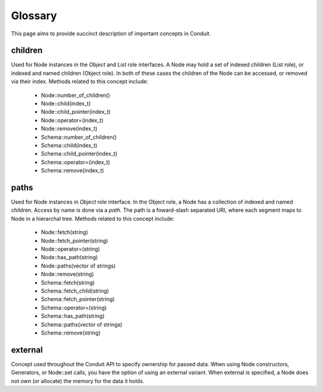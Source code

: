 .. ############################################################################
.. # Copyright (c) 2014-2015, Lawrence Livermore National Security, LLC.
.. # 
.. # Produced at the Lawrence Livermore National Laboratory
.. # 
.. # LLNL-CODE-666778
.. # 
.. # All rights reserved.
.. # 
.. # This file is part of Conduit. 
.. # 
.. # For details, see https://lc.llnl.gov/conduit/.
.. # 
.. # Please also read conduit/LICENSE
.. # 
.. # Redistribution and use in source and binary forms, with or without 
.. # modification, are permitted provided that the following conditions are met:
.. # 
.. # * Redistributions of source code must retain the above copyright notice, 
.. #   this list of conditions and the disclaimer below.
.. # 
.. # * Redistributions in binary form must reproduce the above copyright notice,
.. #   this list of conditions and the disclaimer (as noted below) in the
.. #   documentation and/or other materials provided with the distribution.
.. # 
.. # * Neither the name of the LLNS/LLNL nor the names of its contributors may
.. #   be used to endorse or promote products derived from this software without
.. #   specific prior written permission.
.. # 
.. # THIS SOFTWARE IS PROVIDED BY THE COPYRIGHT HOLDERS AND CONTRIBUTORS "AS IS"
.. # AND ANY EXPRESS OR IMPLIED WARRANTIES, INCLUDING, BUT NOT LIMITED TO, THE
.. # IMPLIED WARRANTIES OF MERCHANTABILITY AND FITNESS FOR A PARTICULAR PURPOSE
.. # ARE DISCLAIMED. IN NO EVENT SHALL LAWRENCE LIVERMORE NATIONAL SECURITY,
.. # LLC, THE U.S. DEPARTMENT OF ENERGY OR CONTRIBUTORS BE LIABLE FOR ANY
.. # DIRECT, INDIRECT, INCIDENTAL, SPECIAL, EXEMPLARY, OR CONSEQUENTIAL 
.. # DAMAGES  (INCLUDING, BUT NOT LIMITED TO, PROCUREMENT OF SUBSTITUTE GOODS
.. # OR SERVICES; LOSS OF USE, DATA, OR PROFITS; OR BUSINESS INTERRUPTION)
.. # HOWEVER CAUSED AND ON ANY THEORY OF LIABILITY, WHETHER IN CONTRACT, 
.. # STRICT LIABILITY, OR TORT (INCLUDING NEGLIGENCE OR OTHERWISE) ARISING
.. # IN ANY WAY OUT OF THE USE OF THIS SOFTWARE, EVEN IF ADVISED OF THE 
.. # POSSIBILITY OF SUCH DAMAGE.
.. # 
.. ############################################################################

=====================
Glossary
=====================

This page aims to provide succinct description of important concepts in Conduit. 


children
~~~~~~~~~
Used for Node instances in the *Object* and *List* role interfaces. A Node may hold a set of indexed children (List role), or indexed and named children (Object role). In both of these cases the children of the Node can be accessed, or removed via their index. Methods related to this concept include:

 - Node::number_of_children()
 - Node::child(index_t)
 - Node::child_pointer(index_t)
 - Node::operator=(index_t)
 - Node::remove(index_t)

 - Schema::number_of_children()
 - Schema::child(index_t)
 - Schema::child_pointer(index_t)
 - Schema::operator=(index_t)
 - Schema::remove(index_t)

paths
~~~~~~~~~
Used for Node instances in *Object* role interface. In the Object role, a Node has a collection of indexed and named children. Access by name is done via a *path*. The path is a foward-slash separated URI, where each segment maps to Node in a hierarchal tree. Methods related to this concept include:

 - Node::fetch(string)
 - Node::fetch_pointer(string)
 - Node::operator=(string)
 - Node::has_path(string)
 - Node::paths(vector of strings)
 - Node::remove(string)

 - Schema::fetch(string)
 - Schema::fetch_child(string)
 - Schema::fetch_pointer(string)
 - Schema::operator=(string)
 - Schema::has_path(string)
 - Schema::paths(vector of strings)
 - Schema::remove(string)

external
~~~~~~~~~
Concept used throughout the Conduit API to specify ownership for passed data.
When using Node constructors, Generators, or Node::set calls, you have the option of using an external variant. When external is specified, a Node does not own (or allocate) the memory for the data it holds.


